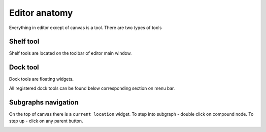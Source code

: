 Editor anatomy
==============

Everything in editor except of canvas is a tool. There are two types of tools

Shelf tool
**********
Shelf tools are located on the toolbar of editor main window.

.. image:: resources/shelf_tools.png


Dock tool
*********
Dock tools are floating widgets.

.. image:: resources/dock_tools.png

All registered dock tools can be found below corresponding section on menu bar.

.. image:: resources/dock_tools_menu.png


Subgraphs navigation
********************

On the top of canvas there is a ``current location`` widget. To step into subgraph - double click
on compound node. To step up - click on any parent button.

.. image:: resources/subgraph_navigation.gif
